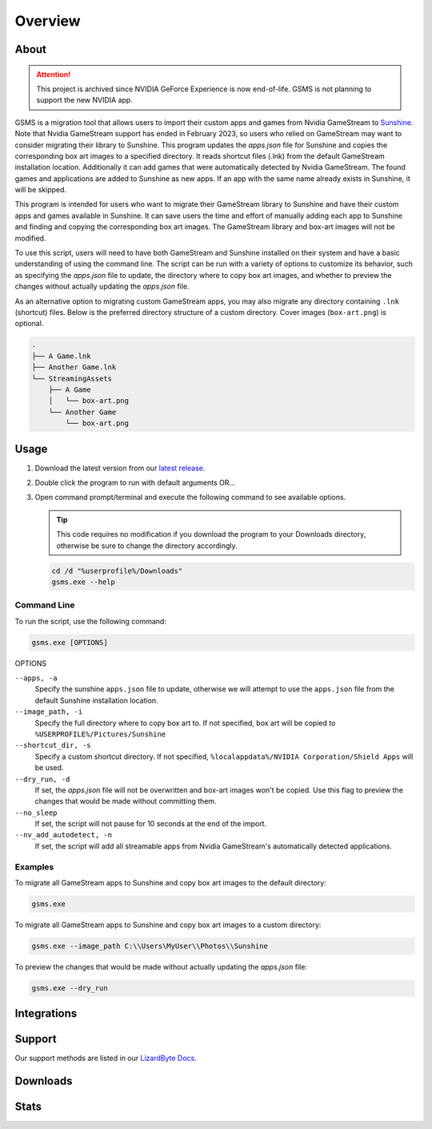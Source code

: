 Overview
========

About
-----

.. attention:: This project is archived since NVIDIA GeForce Experience is now end-of-life. GSMS is not planning to
   support the new NVIDIA app.

GSMS is a migration tool that allows users to import their custom apps and games from Nvidia GameStream to
`Sunshine <https://github.com/LizardByte/Sunshine>`_. Note that Nvidia GameStream support has ended in February 2023,
so users who relied on GameStream may want to consider migrating their library to Sunshine. This program updates the
`apps.json` file for Sunshine and copies the corresponding box art images to a specified directory. It reads shortcut
files (.lnk) from the default GameStream installation location. Additionally it can add games that were automatically
detected by Nvidia GameStream. The found games and applications are added to Sunshine as new apps. If an app with
the same name already exists in Sunshine, it will be skipped.

This program is intended for users who want to migrate their GameStream library to Sunshine and have their custom apps
and games available in Sunshine. It can save users the time and effort of manually adding each app to Sunshine and
finding and copying the corresponding box art images. The GameStream library and box-art images will not be modified.

To use this script, users will need to have both GameStream and Sunshine installed on their system and have a basic
understanding of using the command line. The script can be run with a variety of options to customize its behavior,
such as specifying the `apps.json` file to update, the directory where to copy box art images, and whether to preview
the changes without actually updating the `apps.json` file.

As an alternative option to migrating custom GameStream apps, you may also migrate any directory containing
``.lnk`` (shortcut) files. Below is the preferred directory structure of a custom directory. Cover images
(``box-art.png``) is optional.

.. code-block::

   .
   ├── A Game.lnk
   ├── Another Game.lnk
   └── StreamingAssets
       ├── A Game
       │   └── box-art.png
       └── Another Game
           └── box-art.png

Usage
-----
#. Download the latest version from our `latest release <https://github.com/LizardByte/GSMS/releases/latest>`_.
#. Double click the program to run with default arguments OR...
#. Open command prompt/terminal and execute the following command to see available options.

   .. Tip:: This code requires no modification if you download the program to your Downloads directory, otherwise
      be sure to change the directory accordingly.

   .. code-block:: batch

      cd /d "%userprofile%/Downloads"
      gsms.exe --help

Command Line
^^^^^^^^^^^^

To run the script, use the following command:

.. code-block:: batch

   gsms.exe [OPTIONS]

OPTIONS

``--apps, -a``
    Specify the sunshine ``apps.json`` file to update, otherwise we will attempt to use the ``apps.json`` file from the
    default Sunshine installation location.

``--image_path, -i``
    Specify the full directory where to copy box art to. If not specified, box art will be copied to
    ``%USERPROFILE%/Pictures/Sunshine``

``--shortcut_dir, -s``
    Specify a custom shortcut directory. If not specified, ``%localappdata%/NVIDIA Corporation/Shield Apps``
    will be used.

``--dry_run, -d``
    If set, the `apps.json` file will not be overwritten and box-art images won't be copied. Use this flag to preview
    the changes that would be made without committing them.

``--no_sleep``
    If set, the script will not pause for 10 seconds at the end of the import.

``--nv_add_autodetect, -n``
    If set, the script will add all streamable apps from Nvidia GameStream's automatically detected applications.

Examples
^^^^^^^^

To migrate all GameStream apps to Sunshine and copy box art images to the default directory:

.. code-block:: batch

   gsms.exe

To migrate all GameStream apps to Sunshine and copy box art images to a custom directory:

.. code-block:: batch

   gsms.exe --image_path C:\\Users\MyUser\\Photos\\Sunshine

To preview the changes that would be made without actually updating the `apps.json` file:

.. code-block:: batch

   gsms.exe --dry_run

Integrations
------------

.. image:: https://img.shields.io/github/actions/workflow/status/lizardbyte/gsms/CI.yml?branch=master&label=CI%20build&logo=github&style=for-the-badge
   :alt: GitHub Workflow Status (CI)
   :target: https://github.com/LizardByte/GSMS/actions/workflows/CI.yml?query=branch%3Amaster

Support
-------

Our support methods are listed in our
`LizardByte Docs <https://lizardbyte.readthedocs.io/en/latest/about/support.html>`_.

Downloads
---------

.. image:: https://img.shields.io/github/downloads/lizardbyte/gsms/total?style=for-the-badge&logo=github
   :alt: GitHub Releases
   :target: https://github.com/LizardByte/GSMS/releases/latest

Stats
-----
.. image:: https://img.shields.io/github/stars/lizardbyte/gsms?logo=github&style=for-the-badge
   :alt: GitHub stars
   :target: https://github.com/LizardByte/GSMS

.. image:: https://img.shields.io/codecov/c/gh/LizardByte/GSMS?token=IC678AQFBI&style=for-the-badge&logo=codecov&label=codecov
   :alt: Codecov
   :target: https://codecov.io/gh/LizardByte/GSMS
